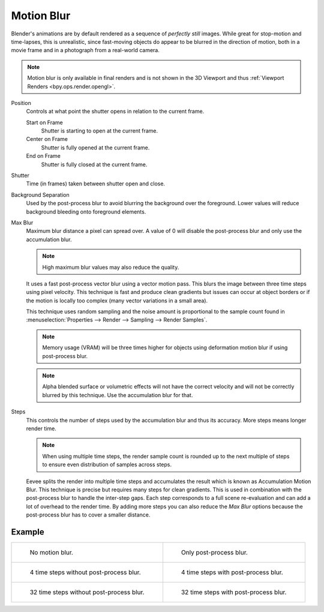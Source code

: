 .. _bpy.types.SceneEEVEE.motion_blur:

***********
Motion Blur
***********

.. reference::

   :Panel:     :menuselection:`Render --> Motion Blur`

Blender's animations are by default rendered as a sequence of *perfectly still* images.
While great for stop-motion and time-lapses, this is unrealistic, since fast-moving
objects do appear to be blurred in the direction of motion,
both in a movie frame and in a photograph from a real-world camera.

.. note::

   Motion blur is only available in final renders and is not shown in the 3D Viewport
   and thus :ref:`Viewport Renders <bpy.ops.render.opengl>`.

Position
   Controls at what point the shutter opens in relation to the current frame.

   Start on Frame
      Shutter is starting to open at the current frame.
   Center on Frame
      Shutter is fully opened at the current frame.
   End on Frame
      Shutter is fully closed at the current frame.

Shutter
   Time (in frames) taken between shutter open and close.

Background Separation
   Used by the post-process blur to avoid blurring the background over the foreground.
   Lower values will reduce background bleeding onto foreground elements.

Max Blur
   Maximum blur distance a pixel can spread over.
   A value of 0 will disable the post-process blur and only use the accumulation blur.

   .. note::

      High maximum blur values may also reduce the quality.

   It uses a fast post-process vector blur using a vector motion pass.
   This blurs the image between three time steps using pixel velocity.
   This technique is fast and produce clean gradients but issues can occur at object borders
   or if the motion is locally too complex (many vector variations in a small area).

   This technique uses random sampling and the noise amount is proportional to the sample count found in
   :menuselection:`Properties --> Render --> Sampling --> Render Samples`.

   .. note::

      Memory usage (VRAM) will be three times higher for objects using deformation motion blur
      if using post-process blur.

   .. note::

      Alpha blended surface or volumetric effects will not have the correct velocity and will not
      be correctly blurred by this technique. Use the accumulation blur for that.

Steps
   This controls the number of steps used by the accumulation blur and thus its accuracy.
   More steps means longer render time.

   .. note::

      When using multiple time steps, the render sample count is rounded up to the next multiple
      of steps to ensure even distribution of samples across steps.

   Eevee splits the render into multiple time steps and accumulates the result
   which is known as Accumulation Motion Blur.
   This technique is precise but requires many steps for clean gradients.
   This is used in combination with the post-process blur to handle the inter-step gaps.
   Each step corresponds to a full scene re-evaluation and can add a lot of overhead to the render time.
   By adding more steps you can also reduce the *Max Blur* options because the post-process blur
   has to cover a smaller distance.


Example
=======

.. _fig-render-motion-blur-properties-example:

.. list-table::

   * - .. figure:: /images/render_eevee_render-settings_motion-blur_1step-nofx.png
          :width: 310px

          No motion blur.

     - .. figure:: /images/render_eevee_render-settings_motion-blur_1step-fx.png
          :width: 310px

          Only post-process blur.

   * - .. figure:: /images/render_eevee_render-settings_motion-blur_4step-nofx.png
          :width: 310px

          4 time steps without post-process blur.

     - .. figure:: /images/render_eevee_render-settings_motion-blur_4step-fx.png
          :width: 310px

          4 time steps with post-process blur.

   * - .. figure:: /images/render_eevee_render-settings_motion-blur_32step-nofx.png
          :width: 310px

          32 time steps without post-process blur.

     - .. figure:: /images/render_eevee_render-settings_motion-blur_32step-fx.png
          :width: 310px

          32 time steps with post-process blur.
